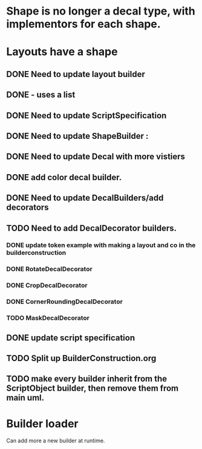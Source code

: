 * Shape is no longer a decal type, with implementors for each shape.

* Layouts have a shape
** DONE Need to update layout builder
** DONE - uses a list
** DONE Need to update ScriptSpecification
** DONE Need to update ShapeBuilder :
** DONE Need to update Decal with more vistiers
** DONE add color decal builder.
** DONE Need to update DecalBuilders/add decorators
** TODO Need to add DecalDecorator builders.
*** DONE update token example with making a layout and co in the builderconstruction
*** DONE RotateDecalDecorator
*** DONE CropDecalDecorator
*** DONE CornerRoundingDecalDecorator
*** TODO MaskDecalDecorator


** DONE update script specification
** TODO Split up BuilderConstruction.org

** TODO make every builder inherit from the ScriptObject builder, then remove them from main uml.


* Builder loader
Can add more a new builder at runtime.
